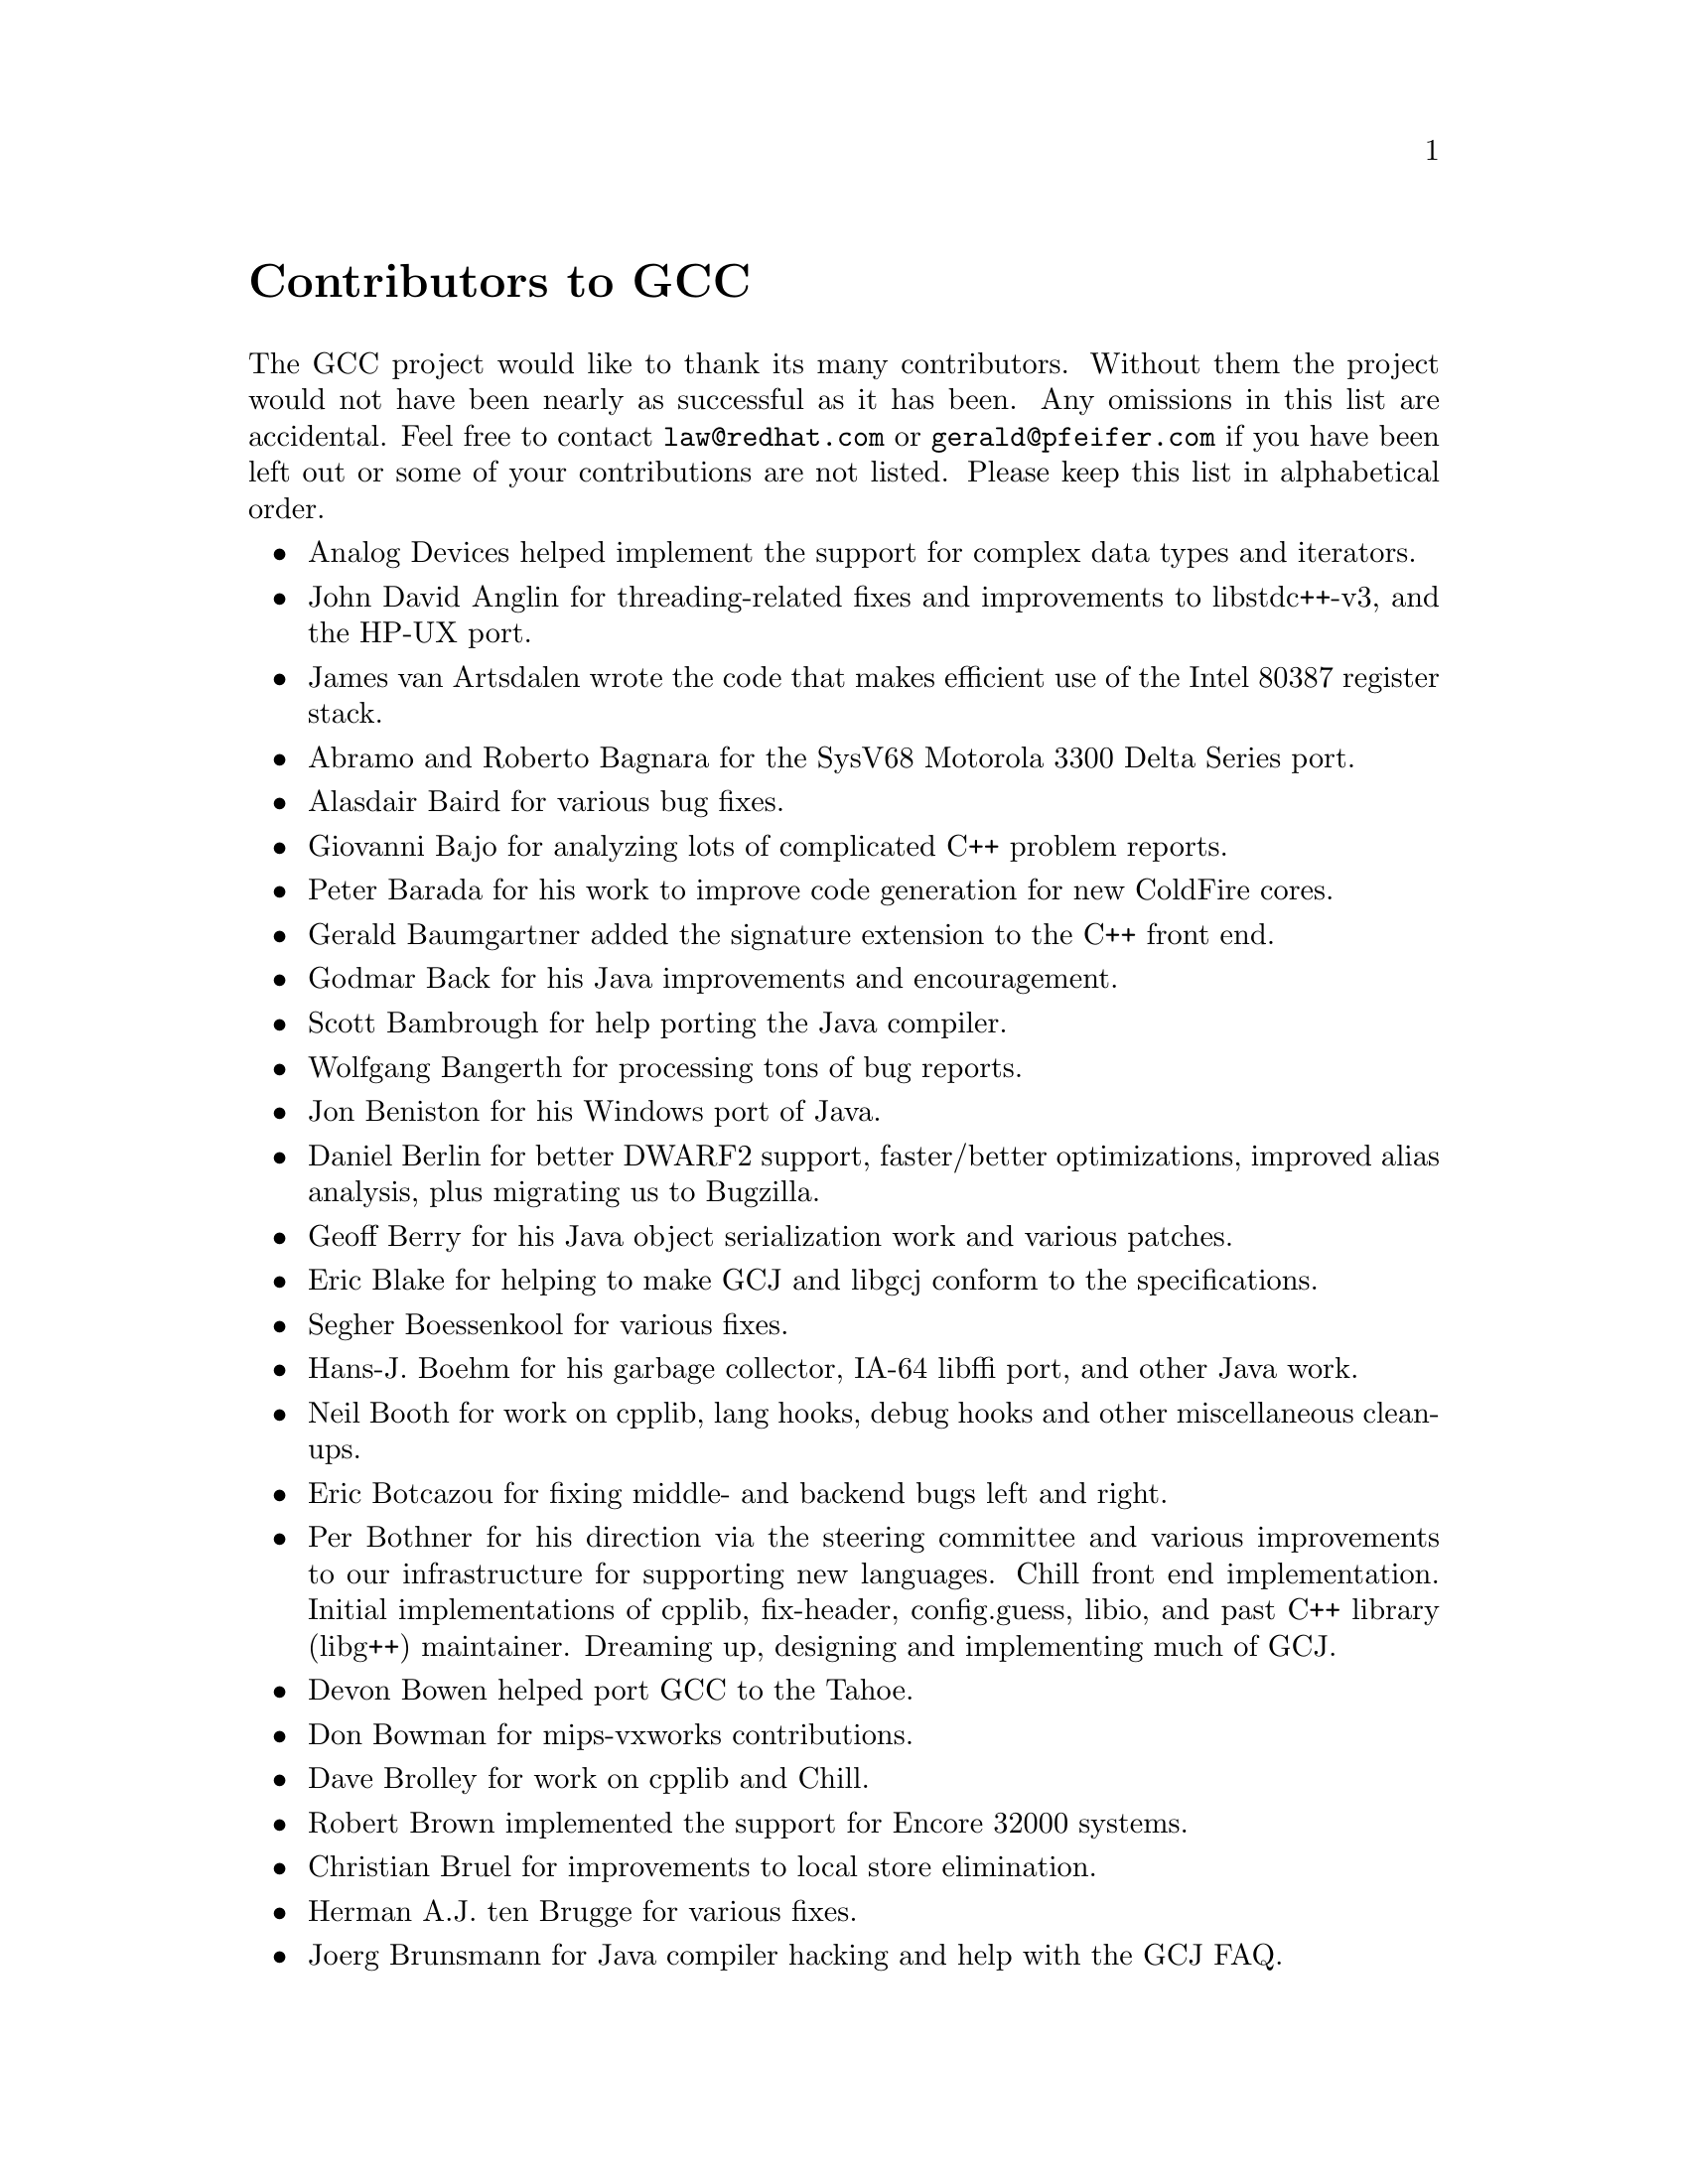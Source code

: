 @c Copyright (C) 1988,1989,1992,1993,1994,1995,1996,1997,1998,1999,2000,
@c 2001,2002,2003 Free Software Foundation, Inc.
@c This is part of the GCC manual.
@c For copying conditions, see the file gcc.texi.

@node Contributors
@unnumbered Contributors to GCC
@cindex contributors

The GCC project would like to thank its many contributors.  Without them the
project would not have been nearly as successful as it has been.  Any omissions
in this list are accidental.  Feel free to contact
@email{law@@redhat.com} or @email{gerald@@pfeifer.com} if you have been left
out or some of your contributions are not listed.  Please keep this list in
alphabetical order.

@itemize @bullet

@item
Analog Devices helped implement the support for complex data types
and iterators.

@item
John David Anglin for threading-related fixes and improvements to
libstdc++-v3, and the HP-UX port.

@item
James van Artsdalen wrote the code that makes efficient use of
the Intel 80387 register stack.

@item
Abramo and Roberto Bagnara for the SysV68 Motorola 3300 Delta Series
port.

@item
Alasdair Baird for various bug fixes.

@item
Giovanni Bajo for analyzing lots of complicated C++ problem reports.

@item
Peter Barada for his work to improve code generation for new
ColdFire cores.

@item
Gerald Baumgartner added the signature extension to the C++ front end.

@item
Godmar Back for his Java improvements and encouragement.

@item
Scott Bambrough for help porting the Java compiler.

@item
Wolfgang Bangerth for processing tons of bug reports.

@item
Jon Beniston for his Windows port of Java.

@item
Daniel Berlin for better DWARF2 support, faster/better optimizations,
improved alias analysis, plus migrating us to Bugzilla.

@item
Geoff Berry for his Java object serialization work and various patches.

@item
Eric Blake for helping to make GCJ and libgcj conform to the
specifications.

@item
Segher Boessenkool for various fixes.

@item
Hans-J. Boehm for his @uref{http://www.hpl.hp.com/personal/Hans_Boehm/gc/,,
garbage collector}, IA-64 libffi port, and other Java work.

@item
Neil Booth for work on cpplib, lang hooks, debug hooks and other
miscellaneous clean-ups.

@item
Eric Botcazou for fixing middle- and backend bugs left and right.

@item
Per Bothner for his direction via the steering committee and various
improvements to our infrastructure for supporting new languages.  Chill
front end implementation.  Initial implementations of
cpplib, fix-header, config.guess, libio, and past C++ library (libg++)
maintainer.  Dreaming up, designing and implementing much of GCJ.

@item
Devon Bowen helped port GCC to the Tahoe.

@item
Don Bowman for mips-vxworks contributions.

@item
Dave Brolley for work on cpplib and Chill.

@item
Robert Brown implemented the support for Encore 32000 systems.

@item
Christian Bruel for improvements to local store elimination.

@item
Herman A.J. ten Brugge for various fixes.

@item
Joerg Brunsmann for Java compiler hacking and help with the GCJ FAQ.

@item
Joe Buck for his direction via the steering committee.

@item
Craig Burley for leadership of the Fortran effort.

@item
Stephan Buys for contributing Doxygen notes for libstdc++.

@item
Paolo Carlini for libstdc++ work: lots of efficiency improvements to
the string class, hard detective work on the frustrating localization
issues, and keeping up with the problem reports.

@item
John Carr for his alias work, SPARC hacking, infrastructure improvements,
previous contributions to the steering committee, loop optimizations, etc.

@item
Stephane Carrez for 68HC11 and 68HC12 ports.

@item
Steve Chamberlain for support for the Renesas SH and H8 processors
and the PicoJava processor, and for GCJ config fixes.

@item
Glenn Chambers for help with the GCJ FAQ.

@item
John-Marc Chandonia for various libgcj patches.

@item
Scott Christley for his Objective-C contributions.

@item
Eric Christopher for his Java porting help and clean-ups.

@item
Branko Cibej for more warning contributions.

@item
The @uref{http://www.classpath.org,,GNU Classpath project}
for all of their merged runtime code.

@item
Nick Clifton for arm, mcore, fr30, v850, m32r work, @option{--help}, and
other random hacking.

@item
Michael Cook for libstdc++ cleanup patches to reduce warnings.

@item
Ralf Corsepius for SH testing and minor bugfixing.

@item
Stan Cox for care and feeding of the x86 port and lots of behind
the scenes hacking.

@item
Alex Crain provided changes for the 3b1.

@item
Ian Dall for major improvements to the NS32k port.

@item
Paul Dale for his work to add uClinux platform support to the
m68k backend.

@item
Dario Dariol contributed the four varieties of sample programs
that print a copy of their source.

@item
Russell Davidson for fstream and stringstream fixes in libstdc++.

@item
Mo DeJong for GCJ and libgcj bug fixes.

@item
DJ Delorie for the DJGPP port, build and libiberty maintenance, and
various bug fixes.

@item
Gabriel Dos Reis for contributions to g++, contributions and
maintenance of GCC diagnostics infrastructure, libstdc++-v3,
including valarray<>, complex<>, maintaining the numerics library
(including that pesky <limits> :-) and keeping up-to-date anything
to do with numbers.

@item
Ulrich Drepper for his work on glibc, testing of GCC using glibc, ISO C99
support, CFG dumping support, etc., plus support of the C++ runtime
libraries including for all kinds of C interface issues, contributing and
maintaining complex<>, sanity checking and disbursement, configuration
architecture, libio maintenance, and early math work.

@item
Zdenek Dvorak for a new loop unroller and various fixes.

@item
Richard Earnshaw for his ongoing work with the ARM@.

@item
David Edelsohn for his direction via the steering committee, ongoing work
with the RS6000/PowerPC port, help cleaning up Haifa loop changes,
doing the entire AIX port of libstdc++ with his bare hands, and for
ensuring GCC properly keeps working on AIX.

@item
Kevin Ediger for the floating point formatting of num_put::do_put in
libstdc++.

@item
Phil Edwards for libstdc++ work including configuration hackery,
documentation maintainer, chief breaker of the web pages, the occasional
iostream bug fix, and work on shared library symbol versioning.

@item
Paul Eggert for random hacking all over GCC@.

@item
Mark Elbrecht for various DJGPP improvements, and for libstdc++
configuration support for locales and fstream-related fixes.

@item
Vadim Egorov for libstdc++ fixes in strings, streambufs, and iostreams.

@item
Christian Ehrhardt for dealing with bug reports.

@item
Ben Elliston for his work to move the Objective-C runtime into its
own subdirectory and for his work on autoconf.

@item
Marc Espie for OpenBSD support.

@item
Doug Evans for much of the global optimization framework, arc, m32r,
and SPARC work.

@item
Christopher Faylor for his work on the Cygwin port and for caring and
feeding the gcc.gnu.org box and saving its users tons of spam.

@item
Fred Fish for BeOS support and Ada fixes.

@item
Ivan Fontes Garcia for the Portugese translation of the GCJ FAQ.

@item
Peter Gerwinski for various bug fixes and the Pascal front end.

@item
Kaveh Ghazi for his direction via the steering committee,
amazing work to make @samp{-W -Wall} useful, and continuously testing
GCC on a plethora of platforms.

@item
John Gilmore for a donation to the FSF earmarked improving GNU Java.

@item
Judy Goldberg for c++ contributions.

@item
Torbjorn Granlund for various fixes and the c-torture testsuite,
multiply- and divide-by-constant optimization, improved long long
support, improved leaf function register allocation, and his direction
via the steering committee.

@item
Anthony Green for his @option{-Os} contributions and Java front end work.

@item
Stu Grossman for gdb hacking, allowing GCJ developers to debug our code.

@item
Michael K. Gschwind contributed the port to the PDP-11.

@item
Ron Guilmette implemented the @command{protoize} and @command{unprotoize}
tools, the support for Dwarf symbolic debugging information, and much of
the support for System V Release 4.  He has also worked heavily on the
Intel 386 and 860 support.

@item
Bruno Haible for improvements in the runtime overhead for EH, new
warnings and assorted bug fixes.

@item
Andrew Haley for his amazing Java compiler and library efforts.

@item
Chris Hanson assisted in making GCC work on HP-UX for the 9000 series 300.

@item
Michael Hayes for various thankless work he's done trying to get
the c30/c40 ports functional.  Lots of loop and unroll improvements and
fixes.

@item
Dara Hazeghi for wading through myriads of target-specific bug reports.

@item
Kate Hedstrom for staking the g77 folks with an initial testsuite.

@item
Richard Henderson for his ongoing SPARC, alpha, ia32, and ia64 work, loop
opts, and generally fixing lots of old problems we've ignored for
years, flow rewrite and lots of further stuff, including reviewing
tons of patches.

@item
Aldy Hernandez for working on the PowerPC port, SIMD support, and
various fixes.

@item
Nobuyuki Hikichi of Software Research Associates, Tokyo, contributed
the support for the Sony NEWS machine.

@item
Kazu Hirata for caring and feeding the Renesas H8/300 port and various fixes.

@item
Manfred Hollstein for his ongoing work to keep the m88k alive, lots
of testing and bug fixing, particularly of our configury code.

@item
Steve Holmgren for MachTen patches.

@item
Jan Hubicka for his x86 port improvements.

@item
Falk Hueffner for working on C and optimization bug reports.

@item
Bernardo Innocenti for his m68k work, including merging of
ColdFire improvements and uClinux support.

@item
Christian Iseli for various bug fixes.

@item
Kamil Iskra for general m68k hacking.

@item
Lee Iverson for random fixes and MIPS testing.

@item
Andreas Jaeger for testing and benchmarking of GCC and various bug fixes.

@item
Jakub Jelinek for his SPARC work and sibling call optimizations as well
as lots of bug fixes and test cases, and for improving the Java build
system.

@item
Janis Johnson for ia64 testing and fixes, her quality improvement
sidetracks, and web page maintenance.

@item
Kean Johnston for SCO OpenServer support and various fixes.

@item
Tim Josling for the sample language treelang based originally on Richard
Kenner's "``toy'' language".

@item
Nicolai Josuttis for additional libstdc++ documentation.

@item
Klaus Kaempf for his ongoing work to make alpha-vms a viable target.

@item
David Kashtan of SRI adapted GCC to VMS@.

@item
Ryszard Kabatek for many, many libstdc++ bug fixes and optimizations of
strings, especially member functions, and for auto_ptr fixes.

@item
Geoffrey Keating for his ongoing work to make the PPC work for GNU/Linux
and his automatic regression tester.

@item
Brendan Kehoe for his ongoing work with g++ and for a lot of early work
in just about every part of libstdc++.

@item
Oliver M. Kellogg of Deutsche Aerospace contributed the port to the
MIL-STD-1750A@.

@item
Richard Kenner of the New York University Ultracomputer Research
Laboratory wrote the machine descriptions for the AMD 29000, the DEC
Alpha, the IBM RT PC, and the IBM RS/6000 as well as the support for
instruction attributes.  He also made changes to better support RISC
processors including changes to common subexpression elimination,
strength reduction, function calling sequence handling, and condition
code support, in addition to generalizing the code for frame pointer
elimination and delay slot scheduling.  Richard Kenner was also the
head maintainer of GCC for several years.

@item
Mumit Khan for various contributions to the Cygwin and Mingw32 ports and
maintaining binary releases for Windows hosts, and for massive libstdc++
porting work to Cygwin/Mingw32.

@item
Robin Kirkham for cpu32 support.

@item
Mark Klein for PA improvements.

@item
Thomas Koenig for various bug fixes.

@item
Bruce Korb for the new and improved fixincludes code.

@item
Benjamin Kosnik for his g++ work and for leading the libstdc++-v3 effort.

@item
Charles LaBrec contributed the support for the Integrated Solutions
68020 system.

@item
Jeff Law for his direction via the steering committee, coordinating the
entire egcs project and GCC 2.95, rolling out snapshots and releases,
handling merges from GCC2, reviewing tons of patches that might have
fallen through the cracks else, and random but extensive hacking.

@item
Marc Lehmann for his direction via the steering committee and helping
with analysis and improvements of x86 performance.

@item
Ted Lemon wrote parts of the RTL reader and printer.

@item
Kriang Lerdsuwanakij for C++ improvements including template as template
parameter support, and many C++ fixes.

@item
Warren Levy for tremendous work on libgcj (Java Runtime Library) and
random work on the Java front end.

@item
Alain Lichnewsky ported GCC to the MIPS CPU.

@item
Oskar Liljeblad for hacking on AWT and his many Java bug reports and
patches.

@item
Robert Lipe for OpenServer support, new testsuites, testing, etc.

@item
Weiwen Liu for testing and various bug fixes.

@item
Dave Love for his ongoing work with the Fortran front end and
runtime libraries.

@item
Martin von L@"owis for internal consistency checking infrastructure,
various C++ improvements including namespace support, and tons of
assistance with libstdc++/compiler merges.

@item
H.J. Lu for his previous contributions to the steering committee, many x86
bug reports, prototype patches, and keeping the GNU/Linux ports working.

@item
Greg McGary for random fixes and (someday) bounded pointers.

@item
Andrew MacLeod for his ongoing work in building a real EH system,
various code generation improvements, work on the global optimizer, etc.

@item
Vladimir Makarov for hacking some ugly i960 problems, PowerPC hacking
improvements to compile-time performance, overall knowledge and
direction in the area of instruction scheduling, and design and
implementation of the automaton based instruction scheduler.

@item
Bob Manson for his behind the scenes work on dejagnu.

@item
Philip Martin for lots of libstdc++ string and vector iterator fixes and
improvements, and string clean up and testsuites.

@item
All of the Mauve project
@uref{http://sources.redhat.com/cgi-bin/cvsweb.cgi/~checkout~/mauve/THANKS?rev=1.2&cvsroot=mauve&only_with_tag=HEAD,,contributors},
for Java test code.

@item
Bryce McKinlay for numerous GCJ and libgcj fixes and improvements.

@item
Adam Megacz for his work on the Windows port of GCJ.

@item
Michael Meissner for LRS framework, ia32, m32r, v850, m88k, MIPS,
powerpc, haifa, ECOFF debug support, and other assorted hacking.

@item
Jason Merrill for his direction via the steering committee and leading
the g++ effort.

@item
David Miller for his direction via the steering committee, lots of
SPARC work, improvements in jump.c and interfacing with the Linux kernel
developers.

@item
Gary Miller ported GCC to Charles River Data Systems machines.

@item
Alfred Minarik for libstdc++ string and ios bug fixes, and turning the
entire libstdc++ testsuite namespace-compatible.

@item
Mark Mitchell for his direction via the steering committee, mountains of
C++ work, load/store hoisting out of loops, alias analysis improvements,
ISO C @code{restrict} support, and serving as release manager for GCC 3.x.

@item
Alan Modra for various GNU/Linux bits and testing.

@item
Toon Moene for his direction via the steering committee, Fortran
maintenance, and his ongoing work to make us make Fortran run fast.

@item
Jason Molenda for major help in the care and feeding of all the services
on the gcc.gnu.org (formerly egcs.cygnus.com) machine---mail, web
services, ftp services, etc etc.  Doing all this work on scrap paper and
the backs of envelopes would have been... difficult.

@item
Catherine Moore for fixing various ugly problems we have sent her
way, including the haifa bug which was killing the Alpha & PowerPC
Linux kernels.

@item
Mike Moreton for his various Java patches.

@item
David Mosberger-Tang for various Alpha improvements.

@item
Stephen Moshier contributed the floating point emulator that assists in
cross-compilation and permits support for floating point numbers wider
than 64 bits and for ISO C99 support.

@item
Bill Moyer for his behind the scenes work on various issues.

@item
Philippe De Muyter for his work on the m68k port.

@item
Joseph S. Myers for his work on the PDP-11 port, format checking and ISO
C99 support, and continuous emphasis on (and contributions to) documentation.

@item
Nathan Myers for his work on libstdc++-v3: architecture and authorship
through the first three snapshots, including implementation of locale
infrastructure, string, shadow C headers, and the initial project
documentation (DESIGN, CHECKLIST, and so forth).  Later, more work on
MT-safe string and shadow headers.

@item
Felix Natter for documentation on porting libstdc++.

@item
Nathanael Nerode for cleaning up the configuration/build process.

@item
NeXT, Inc.@: donated the front end that supports the Objective-C
language.

@item
Hans-Peter Nilsson for the CRIS and MMIX ports, improvements to the search
engine setup, various documentation fixes and other small fixes.

@item
Geoff Noer for this work on getting cygwin native builds working.

@item
Diego Novillo for his SPEC performance tracking web pages and assorted
fixes in the middle end and various back ends.

@item
David O'Brien for the FreeBSD/alpha, FreeBSD/AMD x86-64, FreeBSD/ARM,
FreeBSD/PowerPC, and FreeBSD/SPARC64 ports and related infrastructure
improvements.

@item
Alexandre Oliva for various build infrastructure improvements, scripts and
amazing testing work, including keeping libtool issues sane and happy.

@item
Melissa O'Neill for various NeXT fixes.

@item
Rainer Orth for random MIPS work, including improvements to our o32
ABI support, improvements to dejagnu's MIPS support, Java configuration
clean-ups and porting work, etc.

@item
Hartmut Penner for work on the s390 port.

@item
Paul Petersen wrote the machine description for the Alliant FX/8.

@item
Alexandre Petit-Bianco for implementing much of the Java compiler and
continued Java maintainership.

@item
Matthias Pfaller for major improvements to the NS32k port.

@item
Gerald Pfeifer for his direction via the steering committee, pointing
out lots of problems we need to solve, maintenance of the web pages, and
taking care of documentation maintenance in general.

@item
Andrew Pinski for processing bug reports by the dozen.

@item
Ovidiu Predescu for his work on the Objective-C front end and runtime
libraries.

@item
Ken Raeburn for various improvements to checker, MIPS ports and various
cleanups in the compiler.

@item
Rolf W. Rasmussen for hacking on AWT.

@item
David Reese of Sun Microsystems contributed to the Solaris on PowerPC
port.

@item
Volker Reichelt for keeping up with the problem reports.

@item
Joern Rennecke for maintaining the sh port, loop, regmove & reload
hacking.

@item
Loren J. Rittle for improvements to libstdc++-v3 including the FreeBSD
port, threading fixes, thread-related configury changes, critical
threading documentation, and solutions to really tricky I/O problems,
as well as keeping GCC properly working on FreeBSD and continuous testing.

@item
Craig Rodrigues for processing tons of bug reports.

@item
Gavin Romig-Koch for lots of behind the scenes MIPS work.

@item
Ken Rose for fixes to our delay slot filling code.

@item
Paul Rubin wrote most of the preprocessor.

@item
Chip Salzenberg for libstdc++ patches and improvements to locales, traits,
Makefiles, libio, libtool hackery, and ``long long'' support.

@item
Juha Sarlin for improvements to the H8 code generator.

@item
Greg Satz assisted in making GCC work on HP-UX for the 9000 series 300.

@item
Roger Sayle for improvements to constant folding and GCC's RTL optimizers
as well as for fixing numerous bugs.

@item
Bradley Schatz for his work on the GCJ FAQ.

@item
Peter Schauer wrote the code to allow debugging to work on the Alpha.

@item
William Schelter did most of the work on the Intel 80386 support.

@item
Bernd Schmidt for various code generation improvements and major
work in the reload pass as well a serving as release manager for
GCC 2.95.3.

@item
Peter Schmid for constant testing of libstdc++ -- especially application
testing, going above and beyond what was requested for the release
criteria -- and libstdc++ header file tweaks.

@item
Jason Schroeder for jcf-dump patches.

@item
Andreas Schwab for his work on the m68k port.

@item
Joel Sherrill for his direction via the steering committee, RTEMS
contributions and RTEMS testing.

@item
Nathan Sidwell for many C++ fixes/improvements.

@item
Jeffrey Siegal for helping RMS with the original design of GCC, some
code which handles the parse tree and RTL data structures, constant
folding and help with the original VAX & m68k ports.

@item
Kenny Simpson for prompting libstdc++ fixes due to defect reports from
the LWG (thereby keeping us in line with updates from the ISO).

@item
Franz Sirl for his ongoing work with making the PPC port stable
for linux.

@item
Andrey Slepuhin for assorted AIX hacking.

@item
Christopher Smith did the port for Convex machines.

@item
Danny Smith for his major efforts on the Mingw (and Cygwin) ports.

@item
Randy Smith finished the Sun FPA support.

@item
Scott Snyder for queue, iterator, istream, and string fixes and libstdc++
testsuite entries.

@item
Brad Spencer for contributions to the GLIBCPP_FORCE_NEW technique.

@item
Richard Stallman, for writing the original gcc and launching the GNU project.

@item
Jan Stein of the Chalmers Computer Society provided support for
Genix, as well as part of the 32000 machine description.

@item
Nigel Stephens for various mips16 related fixes/improvements.

@item
Jonathan Stone wrote the machine description for the Pyramid computer.

@item
Graham Stott for various infrastructure improvements.

@item
John Stracke for his Java HTTP protocol fixes.

@item
Mike Stump for his Elxsi port, g++ contributions over the years and more
recently his vxworks contributions

@item
Jeff Sturm for Java porting help, bug fixes, and encouragement.

@item
Shigeya Suzuki for this fixes for the bsdi platforms.

@item
Ian Lance Taylor for his mips16 work, general configury hacking,
fixincludes, etc.

@item
Holger Teutsch provided the support for the Clipper CPU.

@item
Gary Thomas for his ongoing work to make the PPC work for GNU/Linux.

@item
Philipp Thomas for random bug fixes throughout the compiler

@item
Jason Thorpe for thread support in libstdc++ on NetBSD.

@item
Kresten Krab Thorup wrote the run time support for the Objective-C
language and the fantastic Java bytecode interpreter.

@item
Michael Tiemann for random bug fixes, the first instruction scheduler,
initial C++ support, function integration, NS32k, SPARC and M88k
machine description work, delay slot scheduling.

@item
Andreas Tobler for his work porting libgcj to Darwin.

@item
Teemu Torma for thread safe exception handling support.

@item
Leonard Tower wrote parts of the parser, RTL generator, and RTL
definitions, and of the VAX machine description.

@item
Tom Tromey for internationalization support and for his many Java
contributions and libgcj maintainership.

@item
Lassi Tuura for improvements to config.guess to determine HP processor
types.

@item
Petter Urkedal for libstdc++ CXXFLAGS, math, and algorithms fixes.

@item
Brent Verner for work with the libstdc++ cshadow files and their
associated configure steps.

@item
Todd Vierling for contributions for NetBSD ports.

@item
Jonathan Wakely for contributing libstdc++ Doxygen notes and XHTML
guidance.

@item
Dean Wakerley for converting the install documentation from HTML to texinfo
in time for GCC 3.0.

@item
Krister Walfridsson for random bug fixes.

@item
Stephen M. Webb for time and effort on making libstdc++ shadow files
work with the tricky Solaris 8+ headers, and for pushing the build-time
header tree.

@item
John Wehle for various improvements for the x86 code generator,
related infrastructure improvements to help x86 code generation,
value range propagation and other work, WE32k port.

@item
Ulrich Weigand for work on the s390 port.

@item
Zack Weinberg for major work on cpplib and various other bug fixes.

@item
Matt Welsh for help with Linux Threads support in GCJ.

@item
Urban Widmark for help fixing java.io.

@item
Mark Wielaard for new Java library code and his work integrating with
Classpath.

@item
Dale Wiles helped port GCC to the Tahoe.

@item
Bob Wilson from Tensilica, Inc.@: for the Xtensa port.

@item
Jim Wilson for his direction via the steering committee, tackling hard
problems in various places that nobody else wanted to work on, strength
reduction and other loop optimizations.

@item
Carlo Wood for various fixes.

@item
Tom Wood for work on the m88k port.

@item
Masanobu Yuhara of Fujitsu Laboratories implemented the machine
description for the Tron architecture (specifically, the Gmicro).

@item
Kevin Zachmann helped ported GCC to the Tahoe.

@item
Gilles Zunino for help porting Java to Irix.

@end itemize

In addition to the above, all of which also contributed time and energy in
testing GCC, we would like to thank the following for their contributions
to testing:

@itemize @bullet
@item
Michael Abd-El-Malek

@item
Thomas Arend

@item
Bonzo Armstrong

@item
Steven Ashe

@item
Chris Baldwin

@item
David Billinghurst

@item
Jim Blandy

@item
Stephane Bortzmeyer

@item
Horst von Brand

@item
Frank Braun

@item
Rodney Brown

@item
Sidney Cadot

@item
Bradford Castalia

@item
Ralph Doncaster

@item
Richard Emberson

@item
Levente Farkas

@item
Graham Fawcett

@item
Robert A. French

@item
J@"orgen Freyh

@item
Mark K. Gardner

@item
Charles-Antoine Gauthier

@item
Yung Shing Gene

@item
David Gilbert

@item
Simon Gornall

@item
Fred Gray

@item
John Griffin

@item
Patrik Hagglund

@item
Phil Hargett

@item
Amancio Hasty

@item
Bryan W. Headley

@item
Kevin B. Hendricks

@item
Joep Jansen

@item
Christian Joensson

@item
David Kidd

@item
Tobias Kuipers

@item
Anand Krishnaswamy

@item
llewelly

@item
Damon Love

@item
Brad Lucier

@item
Matthias Klose

@item
Martin Knoblauch

@item
Jesse Macnish

@item
Stefan Morrell

@item
Anon A. Mous

@item
Matthias Mueller

@item
Pekka Nikander

@item
Jon Olson

@item
Magnus Persson

@item
Chris Pollard

@item
Richard Polton

@item
David Rees

@item
Paul Reilly

@item
Tom Reilly

@item
Torsten Rueger

@item
Danny Sadinoff

@item
Marc Schifer

@item
David Schuler

@item
Vin Shelton

@item
Tim Souder

@item
Adam Sulmicki

@item
George Talbot

@item
Gregory Warnes

@item
David E. Young

@item
And many others
@end itemize

And finally we'd like to thank everyone who uses the compiler, submits bug
reports and generally reminds us why we're doing this work in the first place.
